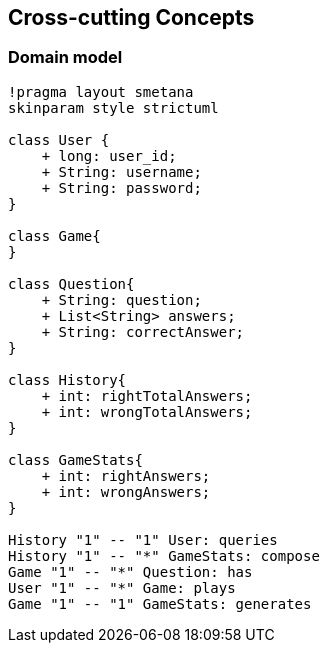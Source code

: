 ifndef::imagesdir[:imagesdir: ../images]

[[section-concepts]]
== Cross-cutting Concepts

=== Domain model

[plantuml,"domain model",png]
----
!pragma layout smetana
skinparam style strictuml

class User {
    + long: user_id;
    + String: username;
    + String: password;
}

class Game{
}

class Question{
    + String: question;
    + List<String> answers;
    + String: correctAnswer;
}

class History{
    + int: rightTotalAnswers;
    + int: wrongTotalAnswers;
}

class GameStats{
    + int: rightAnswers;
    + int: wrongAnswers;
}

History "1" -- "1" User: queries
History "1" -- "*" GameStats: compose
Game "1" -- "*" Question: has
User "1" -- "*" Game: plays
Game "1" -- "1" GameStats: generates
----
